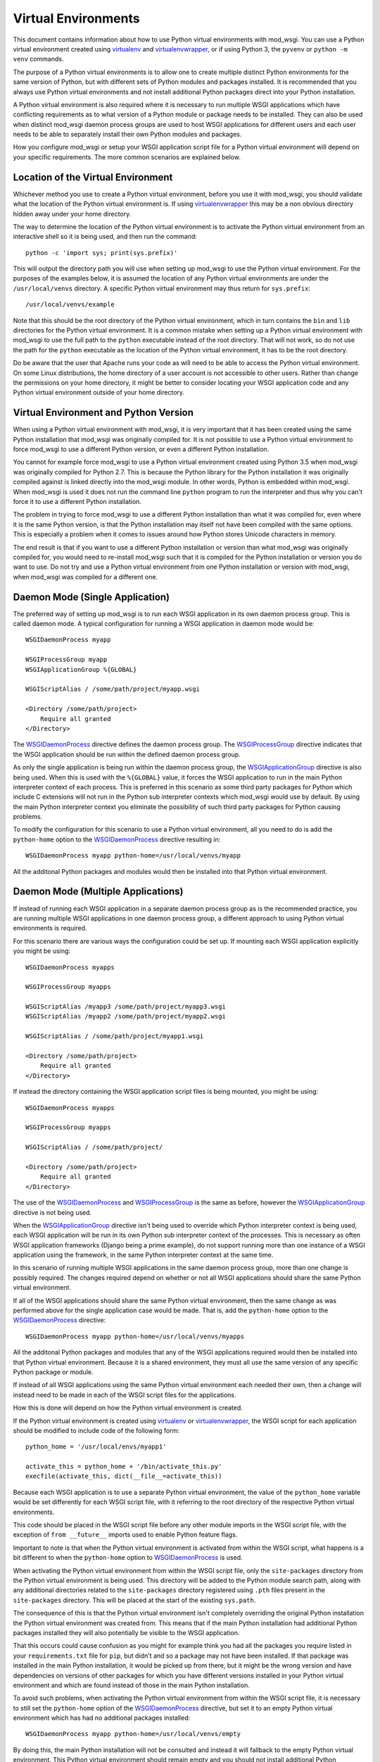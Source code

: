 ﻿====================
Virtual Environments
====================

This document contains information about how to use Python virtual
environments with mod_wsgi. You can use a Python virtual environment
created using `virtualenv`_ and `virtualenvwrapper`_, or if using Python 3,
the ``pyvenv`` or ``python -m venv`` commands.

The purpose of a Python virtual environments is to allow one to create
multiple distinct Python environments for the same version of Python, but
with different sets of Python modules and packages installed. It is
recommended that you always use Python virtual environments and not install
additional Python packages direct into your Python installation.

A Python virtual environment is also required where it is necessary to run
multiple WSGI applications which have conflicting requirements as to what
version of a Python module or package needs to be installed. They can also
be used when distinct mod_wsgi daemon process groups are used to host WSGI
applications for different users and each user needs to be able to
separately install their own Python modules and packages.

How you configure mod_wsgi or setup your WSGI application script file for a
Python virtual environment will depend on your specific requirements. The
more common scenarios are explained below.

Location of the Virtual Environment
-----------------------------------

Whichever method you use to create a Python virtual environment, before you
use it with mod_wsgi, you should validate what the location of the Python
virtual environment is. If using `virtualenvwrapper`_ this may be a non
obvious directory hidden away under your home directory.

The way to determine the location of the Python virtual environment is to
activate the Python virtual environment from an interactive shell so it is
being used, and then run the command::

    python -c 'import sys; print(sys.prefix)'

This will output the directory path you will use when setting up mod_wsgi
to use the Python virtual environment. For the purposes of the examples
below, it is assumed the location of any Python virtual environments are
under the ``/usr/local/venvs`` directory. A specific Python virtual
environment may thus return for ``sys.prefix``::

    /usr/local/venvs/example

Note that this should be the root directory of the Python virtual
environment, which in turn contains the ``bin`` and ``lib`` directories for
the Python virtual environment. It is a common mistake when setting up a
Python virtual environment with mod_wsgi to use the full path to the
``python`` executable instead of the root directory. That will not work, so
do not use the path for the ``python`` executable as the location of the
Python virtual environment, it has to be the root directory.

Do be aware that the user that Apache runs your code as will need to be
able to access the Python virtual environment. On some Linux distributions,
the home directory of a user account is not accessible to other users.
Rather than change the permissions on your home directory, it might be
better to consider locating your WSGI application code and any Python
virtual environment outside of your home directory.

Virtual Environment and Python Version
--------------------------------------

When using a Python virtual environment with mod_wsgi, it is very important
that it has been created using the same Python installation that mod_wsgi
was originally compiled for. It is not possible to use a Python virtual
environment to force mod_wsgi to use a different Python version, or even a
different Python installation.

You cannot for example force mod_wsgi to use a Python virtual environment
created using Python 3.5 when mod_wsgi was originally compiled for Python
2.7. This is because the Python library for the Python installation it was
originally compiled against is linked directly into the mod_wsgi module.
In other words, Python is embedded within mod_wsgi. When mod_wsgi is used
it does not run the command line ``python`` program to run the interpreter
and thus why you can't force it to use a different Python installation.

The problem in trying to force mod_wsgi to use a different Python
installation than what it was compiled for, even where it is the same
Python version, is that the Python installation may itself not have been
compiled with the same options. This is especially a problem when it comes
to issues around how Python stores Unicode characters in memory.

The end result is that if you want to use a different Python installation
or version than what mod_wsgi was originally compiled for, you would need
to re-install mod_wsgi such that it is compiled for the Python installation
or version you do want to use. Do not try and use a Python virtual
environment from one Python installation or version with mod_wsgi, when
mod_wsgi was compiled for a different one.

Daemon Mode (Single Application)
--------------------------------

The preferred way of setting up mod_wsgi is to run each WSGI application
in its own daemon process group. This is called daemon mode. A typical
configuration for running a WSGI application in daemon mode would be::

    WSGIDaemonProcess myapp

    WSGIProcessGroup myapp
    WSGIApplicationGroup %{GLOBAL}

    WSGIScriptAlias / /some/path/project/myapp.wsgi

    <Directory /some/path/project>
        Require all granted
    </Directory>

The `WSGIDaemonProcess`_ directive defines the daemon process group. The
`WSGIProcessGroup`_ directive indicates that the WSGI application should be
run within the defined daemon process group.

As only the single application is being run within the daemon process
group, the `WSGIApplicationGroup`_ directive is also being used. When this
is used with the ``%{GLOBAL}`` value, it forces the WSGI application to run
in the main Python interpreter context of each process. This is preferred
in this scenario as some third party packages for Python which include C
extensions will not run in the Python sub interpreter contexts which
mod_wsgi would use by default. By using the main Python interpreter context
you eliminate the possibility of such third party packages for Python
causing problems.

To modify the configuration for this scenario to use a Python virtual
environment, all you need to do is add the ``python-home`` option to the
`WSGIDaemonProcess`_ directive resulting in::

    WSGIDaemonProcess myapp python-home=/usr/local/venvs/myapp

All the additonal Python packages and modules would then be installed into
that Python virtual environment.

Daemon Mode (Multiple Applications)
-----------------------------------

If instead of running each WSGI application in a separate daemon process
group as is the recommended practice, you are running multiple WSGI
applications in one daemon process group, a different approach to using
Python virtual environments is required.

For this scenario there are various ways the configuration could be set
up. If mounting each WSGI application explicitly you might be using::

    WSGIDaemonProcess myapps

    WSGIProcessGroup myapps

    WSGIScriptAlias /myapp3 /some/path/project/myapp3.wsgi
    WSGIScriptAlias /myapp2 /some/path/project/myapp2.wsgi

    WSGIScriptAlias / /some/path/project/myapp1.wsgi

    <Directory /some/path/project>
        Require all granted
    </Directory>

If instead the directory containing the WSGI application script files is
being mounted, you might be using::

    WSGIDaemonProcess myapps

    WSGIProcessGroup myapps

    WSGIScriptAlias / /some/path/project/

    <Directory /some/path/project>
        Require all granted
    </Directory>

The use of the `WSGIDaemonProcess`_ and `WSGIProcessGroup`_ is the same as
before, however the `WSGIApplicationGroup`_ directive is not being used.

When the `WSGIApplicationGroup`_ directive isn't being used to override
which Python interpreter context is being used, each WSGI application will
be run in its own Python sub interpreter context of the processes. This is
necessary as often WSGI application frameworks (Django being a prime
example), do not support running more than one instance of a WSGI
application using the framework, in the same Python interpreter context at
the same time.

In this scenario of running multiple WSGI applications in the same daemon
process group, more than one change is possibly required. The changes
required depend on whether or not all WSGI applications should share the
same Python virtual environment.

If all of the WSGI applications should share the same Python virtual
environment, then the same change as was performed above for the single
application case would be made. That is, add the ``python-home`` option
to the `WSGIDaemonProcess`_ directive::

    WSGIDaemonProcess myapp python-home=/usr/local/venvs/myapps

All the additonal Python packages and modules that any of the WSGI
applications required would then be installed into that Python virtual
environment. Because it is a shared environment, they must all use the same
version of any specific Python package or module.

If instead of all WSGI applications using the same Python virtual
environment each needed their own, then a change will instead need to be
made in each of the WSGI script files for the applications.

How this is done will depend on how the Python virtual environment is
created.

If the Python virtual environment is created using `virtualenv`_ or
`virtualenvwrapper`_, the WSGI script for each application should be
modified to include code of the following form::

    python_home = '/usr/local/envs/myapp1'

    activate_this = python_home + '/bin/activate_this.py'
    execfile(activate_this, dict(__file__=activate_this))

Because each WSGI application is to use a separate Python virtual
environment, the value of the ``python_home`` variable would be set
differently for each WSGI script file, with it referring to the root
directory of the respective Python virtual environments.

This code should be placed in the WSGI script file before any other module
imports in the WSGI script file, with the exception of ``from __future__``
imports used to enable Python feature flags.

Important to note is that when the Python virtual environment is activated
from within the WSGI script, what happens is a bit different to when the
``python-home`` option to `WSGIDaemonProcess`_ is used.

When activating the Python virtual environment from within the WSGI script
file, only the ``site-packages`` directory from the Python virtual
environment is being used. This directory will be added to the Python
module search path, along with any additional directories related to the
``site-packages`` directory registered using ``.pth`` files present in the
``site-packages`` directory. This will be placed at the start of the
existing ``sys.path``.

The consequence of this is that the Python virtual environment isn't
completely overriding the original Python installation the Python virtual
environment was created from. This means that if the main Python
installation had additional Python packages installed they will also
potentially be visible to the WSGI application.

That this occurs could cause confusion as you might for example think you
had all the packages you require listed in your ``requirements.txt`` file
for ``pip``, but didn't and so a package may not have been installed. If
that package was installed in the main Python installation, it would be
picked up from there, but it might be the wrong version and have
dependencies on versions of other packages for which you have different
versions installed in your Python virtual environment and which are found
instead of those in the main Python installation.

To avoid such problems, when activating the Python virtual environment
from within the WSGI script file, it is necessary to still set the
``python-home`` option of the `WSGIDaemonProcess`_ directive, but set it to
an empty Python virtual environment which has had no additional packages
installed::

    WSGIDaemonProcess myapp python-home=/usr/local/venvs/empty

By doing this, the main Python installation will not be consulted and
instead it will fallback to the empty Python virtual environment. This
Python virtual environment should remain empty and you should not install
additional Python packages or modules into it, or you will cause the same
sort of conflicts that can arise with the main Python installation when it
was being used.

When needing to activate the Python virtual environment from within the
WSGI script file as described, it is preferred that you be using the either
`virtualenv`_ or `virtualenvwrapper`_ to create the Python virtual
environment. This is because they both provide the ``activate_this.py``
script file which does all the work of setting up ``sys.path``. When you
use either ``pyvenv`` or ``python -m venv`` with Python 3, no such
activation script is provided.

So use `virtualenv`_ or `virtualenvwrapper`_ if you can. If you cannot for
some reason and are stuck with ``pyvenv`` or ``python -m venv``, you can
instead use the following code in the WSGI script file::

    python_home = '/usr/local/envs/myapp1'

    import sys
    import site

    # Calculate path to site-packages directory.

    python_version = '.'.join(map(str, sys.version_info[:2]))
    site_packages = python_home + '/lib/python%s/site-packages' % python_version

    # Add the site-packages directory.

    site.addsitedir(site_packages)

As before this code should be placed in the WSGI script file before any
other module imports in the WSGI script file, with the exception of ``from
__future__`` imports used to enable Python feature flags.

When using this method, do be aware that the additions to the Python module
search path are made at the end of ``sys.path``. For that reason, you must
set the ``python-home`` option to `WSGIDaemonProcess`_ to the location of
an empty Python virtual environment. If you do not do this, any additional
Python package installed in the main Python installation will hide those in
the Python virtual environment for the application.

There is extra code you could add which would reorder ``sys.path`` to make
it work in an equivalent way to the ``activate_this.py`` script provided
when you use `virtualenv`_ or `virtualenvwrapper`_ but it is messy and more
trouble than it is worth::

    python_home = '/usr/local/envs/myapp1'

    import sys 
    import site 

    # Calculate path to site-packages directory.

    python_version = '.'.join(map(str, sys.version_info[:2]))
    site_packages = python_home + '/lib/python%s/site-packages' % python_version
    site.addsitedir(site_packages)

    # Remember original sys.path.

    prev_sys_path = list(sys.path) 

    # Add the site-packages directory.

    site.addsitedir(site_packages)

    # Reorder sys.path so new directories at the front.

    new_sys_path = [] 

    for item in list(sys.path): 
        if item not in prev_sys_path: 
            new_sys_path.append(item) 
            sys.path.remove(item) 

    sys.path[:0] = new_sys_path 

It is better to avoid needing to manually activate the Python virtual
environment from inside of a WSGI script by using a separate daemon process
group per WSGI application. At the minimum, at least avoid ``pyvenv`` and
``python -m venv``.

Embedded Mode (Single Application)
----------------------------------

The situation for running a single WSGI application in embedded mode is not
much different to running a single WSGI application in daemon mode. In the
case of embedded mode, there is though no `WSGIDaemonProcess`_ directive.

The typical configuration when running a single WSGI application in
embedded module might be::

    WSGIScriptAlias / /some/path/project/myapp.wsgi

    WSGIApplicationGroup %{GLOBAL}

    <Directory /some/path/project>
        Require all granted
    </Directory>

The `WSGIDaemonProcess`_ and `WSGIProcessGroup`_ directives are gone, but
the `WSGIApplicationGroup`_ directive is still used to force the WSGI
application to run in the main Python interpreter context of each of the
Apache worker processes. This is to avoid those issues with some third
party packages for Python with C extensions as mentioned before.

In this scenario, to set the location of the Python virtual environment
to be used, the `WSGIPythonHome`_ directive is used::

    WSGIPythonHome /usr/local/envs/myapp

Note that if the WSGI application is being setup within the context of an
Apache ``VirtualHost``, the `WSGIPythonHome`_ cannot be placed inside of
the ``VirtualHost``. Instead it must be placed outside of all
``VirtualHost`` definitions. This is because it applies to the whole Apache
instance and not just the single ``VirtualHost``.

Embedded Mode (Multiple Applications)
-------------------------------------

Running multiple applications in embedded mode is also similar to when
running multiple WSGI applications in one daemon process group. You still
need to ensure each WSGI application runs in its own Python sub interpreter
context to avoid potential issues with Python web frameworks that don't
allow more than one WSGI application to be using it at the same time in a
Python interpreter context.

If mounting each WSGI application explicitly you might be using::

    WSGIScriptAlias /myapp3 /some/path/project/myapp3.wsgi
    WSGIScriptAlias /myapp2 /some/path/project/myapp2.wsgi

    WSGIScriptAlias / /some/path/project/myapp1.wsgi

    <Directory /some/path/project>
        Require all granted
    </Directory>

If instead the directory containing the WSGI application script files is
being mounted, you might be using::

    WSGIScriptAlias / /some/path/project/

    <Directory /some/path/project>
        Require all granted
    </Directory>

In this scenario, to set the location of the Python virtual environment
to be used by all WSGI application, the `WSGIPythonHome`_ directive is used::

    WSGIPythonHome /usr/local/envs/myapps

If the WSGI application is being setup within the context of an Apache
``VirtualHost``, the `WSGIPythonHome`_ cannot be placed inside of the
``VirtualHost``. Instead it must be placed outside of all ``VirtualHost``
definitions. This is because it applies to the whole Apache instance and
not just the single ``VirtualHost``.

If each WSGI application needs its own Python virtual environment, then
activation of the Python virtual environment needs to be performed in the
WSGI script itself as explained previously for the case of daemon mode
being used. The `WSGIPythonHome`_ directive should be used to refer to an
empty Python virtual environment if needed to ensure that any additional
Python packages in the main Python installation don't interfere with what
packages are installed in the Python virtual environment for each WSGI
application.

.. _virtualenv: http://pypi.python.org/pypi/virtualenv
.. _virtualenvwrapper: https://pypi.python.org/pypi/virtualenvwrapper

.. _WSGIDaemonProcess: ../configuration-directives/WSGIDaemonProcess
.. _WSGIProcessGroup: ../configuration-directives/WSGIProcessGroup
.. _WSGIApplicationGroup: ../configuration-directives/WSGIApplicationGroup
.. _WSGIPythonHome: ../configuration-directives/WSGIPythonHome
